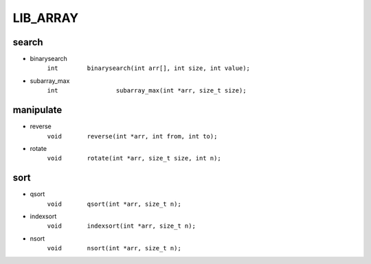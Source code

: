 LIB_ARRAY
---------
search
^^^^^^

- binarysearch
   ``int	binarysearch(int arr[], int size, int value);``

- subarray_max 
   ``int		subarray_max(int *arr, size_t size);``

manipulate
^^^^^^^^^^

- reverse
   ``void	reverse(int *arr, int from, int to);``

- rotate
   ``void	rotate(int *arr, size_t size, int n);``

sort
^^^^

- qsort
   ``void	qsort(int *arr, size_t n);``

- indexsort
   ``void	indexsort(int *arr, size_t n);``

- nsort
   ``void	nsort(int *arr, size_t n);``

